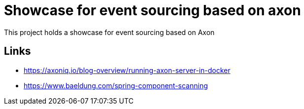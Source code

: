 = Showcase for event sourcing based on axon

This project holds a showcase for event sourcing based on Axon

== Links

- https://axoniq.io/blog-overview/running-axon-server-in-docker
- https://www.baeldung.com/spring-component-scanning